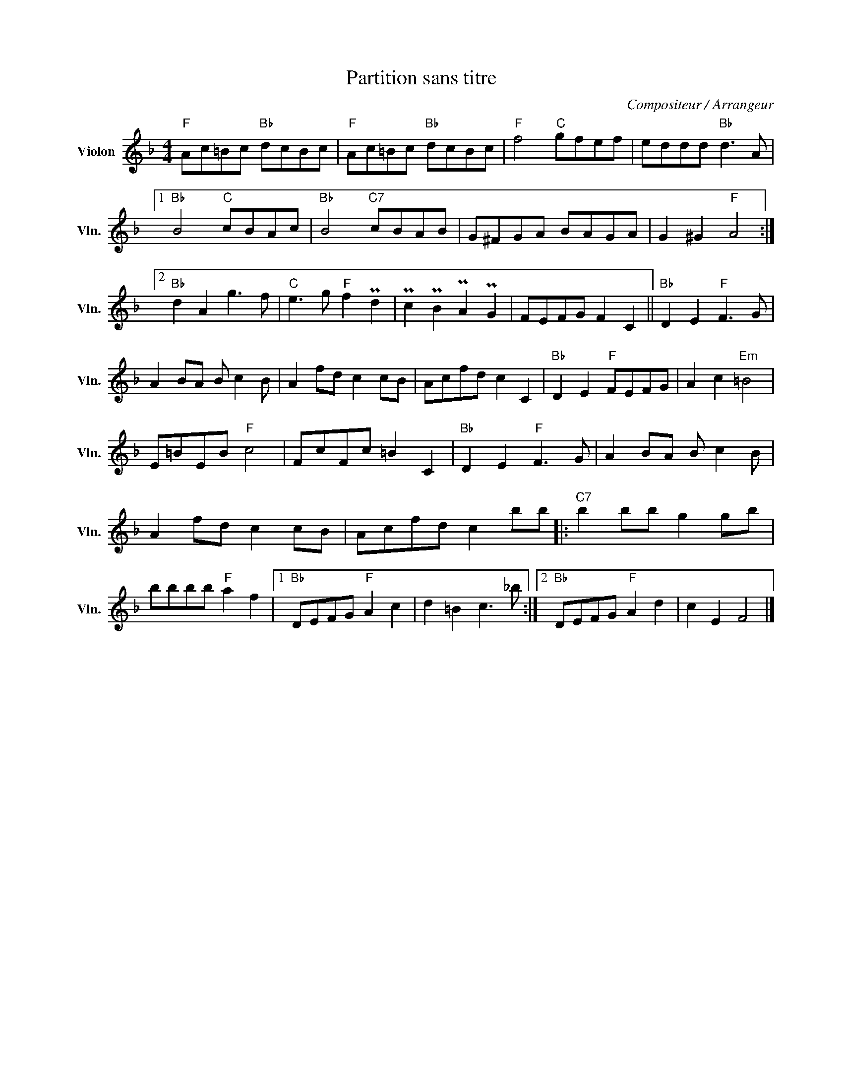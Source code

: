X:1
T:Partition sans titre
C:Compositeur / Arrangeur
L:1/8
M:4/4
I:linebreak $
K:F
V:1 treble nm="Violon" snm="Vln."
V:1
"F" Ac=Bc"Bb" dcBc |"F" Ac=Bc"Bb" dcBc |"F" f4"C" gfef | eddd"Bb" d3 A |1"Bb" B4"C" cBAc | %5
"Bb" B4"C7" cBAB | G^FGA BAGA | G2 ^G2"F" A4 :|2"Bb" d2 A2 g3 f |"C" e3 g"F" f2 Pd2 | %10
 Pc2 PB2 PA2 PG2 | FEFG F2 C2 ||"Bb" D2 E2"F" F3 G | A2 BA B c2 B | A2 fd c2 cB | Acfd c2 C2 | %16
"Bb" D2 E2"F" FEFG | A2 c2"Em" =B4 | E=BEB"F" c4 | FcFc =B2 C2 |"Bb" D2 E2"F" F3 G | A2 BA B c2 B | %22
 A2 fd c2 cB | Acfd c2 bb |:"C7" b2 bb g2 gb | bbbb"F" a2 f2 |1"Bb" DEFG"F" A2 c2 | %27
 d2 =B2 c3 _b :|2"Bb" DEFG"F" A2 d2 | c2 E2 F4 |] %30
